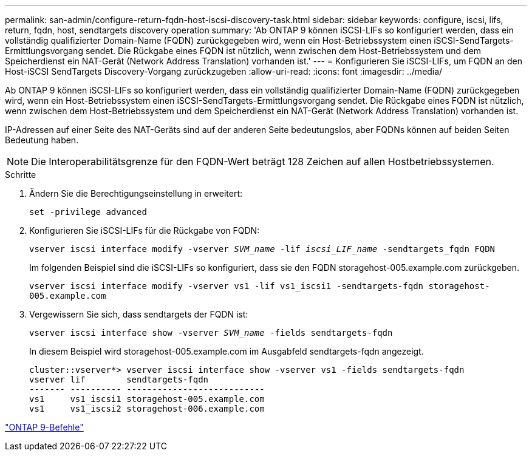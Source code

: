 ---
permalink: san-admin/configure-return-fqdn-host-iscsi-discovery-task.html 
sidebar: sidebar 
keywords: configure, iscsi, lifs, return, fqdn, host, sendtargets discovery operation 
summary: 'Ab ONTAP 9 können iSCSI-LIFs so konfiguriert werden, dass ein vollständig qualifizierter Domain-Name (FQDN) zurückgegeben wird, wenn ein Host-Betriebssystem einen iSCSI-SendTargets-Ermittlungsvorgang sendet. Die Rückgabe eines FQDN ist nützlich, wenn zwischen dem Host-Betriebssystem und dem Speicherdienst ein NAT-Gerät (Network Address Translation) vorhanden ist.' 
---
= Konfigurieren Sie iSCSI-LIFs, um FQDN an den Host-iSCSI SendTargets Discovery-Vorgang zurückzugeben
:allow-uri-read: 
:icons: font
:imagesdir: ../media/


[role="lead"]
Ab ONTAP 9 können iSCSI-LIFs so konfiguriert werden, dass ein vollständig qualifizierter Domain-Name (FQDN) zurückgegeben wird, wenn ein Host-Betriebssystem einen iSCSI-SendTargets-Ermittlungsvorgang sendet. Die Rückgabe eines FQDN ist nützlich, wenn zwischen dem Host-Betriebssystem und dem Speicherdienst ein NAT-Gerät (Network Address Translation) vorhanden ist.

IP-Adressen auf einer Seite des NAT-Geräts sind auf der anderen Seite bedeutungslos, aber FQDNs können auf beiden Seiten Bedeutung haben.

[NOTE]
====
Die Interoperabilitätsgrenze für den FQDN-Wert beträgt 128 Zeichen auf allen Hostbetriebssystemen.

====
.Schritte
. Ändern Sie die Berechtigungseinstellung in erweitert:
+
`set -privilege advanced`

. Konfigurieren Sie iSCSI-LIFs für die Rückgabe von FQDN:
+
`vserver iscsi interface modify -vserver _SVM_name_ -lif _iscsi_LIF_name_ -sendtargets_fqdn FQDN`

+
Im folgenden Beispiel sind die iSCSI-LIFs so konfiguriert, dass sie den FQDN storagehost-005.example.com zurückgeben.

+
`vserver iscsi interface modify -vserver vs1 -lif vs1_iscsi1 -sendtargets-fqdn storagehost-005.example.com`

. Vergewissern Sie sich, dass sendtargets der FQDN ist:
+
`vserver iscsi interface show -vserver _SVM_name_ -fields sendtargets-fqdn`

+
In diesem Beispiel wird storagehost-005.example.com im Ausgabfeld sendtargets-fqdn angezeigt.

+
[listing]
----
cluster::vserver*> vserver iscsi interface show -vserver vs1 -fields sendtargets-fqdn
vserver lif        sendtargets-fqdn
------- ---------- ---------------------------
vs1     vs1_iscsi1 storagehost-005.example.com
vs1     vs1_iscsi2 storagehost-006.example.com
----


http://docs.netapp.com/ontap-9/topic/com.netapp.doc.dot-cm-cmpr/GUID-5CB10C70-AC11-41C0-8C16-B4D0DF916E9B.html["ONTAP 9-Befehle"^]

